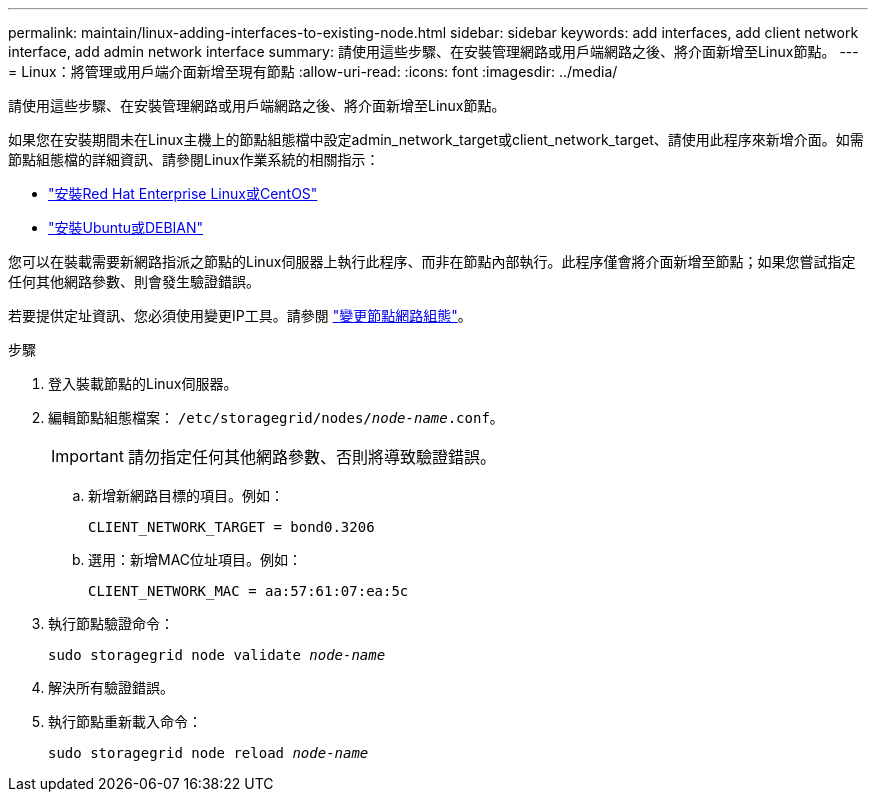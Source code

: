 ---
permalink: maintain/linux-adding-interfaces-to-existing-node.html 
sidebar: sidebar 
keywords: add interfaces, add client network interface, add admin network interface 
summary: 請使用這些步驟、在安裝管理網路或用戶端網路之後、將介面新增至Linux節點。 
---
= Linux：將管理或用戶端介面新增至現有節點
:allow-uri-read: 
:icons: font
:imagesdir: ../media/


[role="lead"]
請使用這些步驟、在安裝管理網路或用戶端網路之後、將介面新增至Linux節點。

如果您在安裝期間未在Linux主機上的節點組態檔中設定admin_network_target或client_network_target、請使用此程序來新增介面。如需節點組態檔的詳細資訊、請參閱Linux作業系統的相關指示：

* link:../rhel/index.html["安裝Red Hat Enterprise Linux或CentOS"]
* link:../ubuntu/index.html["安裝Ubuntu或DEBIAN"]


您可以在裝載需要新網路指派之節點的Linux伺服器上執行此程序、而非在節點內部執行。此程序僅會將介面新增至節點；如果您嘗試指定任何其他網路參數、則會發生驗證錯誤。

若要提供定址資訊、您必須使用變更IP工具。請參閱 link:changing-nodes-network-configuration.html["變更節點網路組態"]。

.步驟
. 登入裝載節點的Linux伺服器。
. 編輯節點組態檔案： `/etc/storagegrid/nodes/_node-name_.conf`。
+

IMPORTANT: 請勿指定任何其他網路參數、否則將導致驗證錯誤。

+
.. 新增新網路目標的項目。例如：
+
`CLIENT_NETWORK_TARGET = bond0.3206`

.. 選用：新增MAC位址項目。例如：
+
`CLIENT_NETWORK_MAC = aa:57:61:07:ea:5c`



. 執行節點驗證命令：
+
`sudo storagegrid node validate _node-name_`

. 解決所有驗證錯誤。
. 執行節點重新載入命令：
+
`sudo storagegrid node reload _node-name_`



